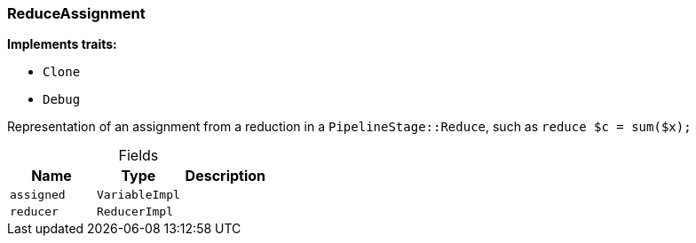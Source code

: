 [#_struct_ReduceAssignment]
=== ReduceAssignment

*Implements traits:*

* `Clone`
* `Debug`

Representation of an assignment from a reduction in a ``PipelineStage::Reduce``, such as ``reduce $c = sum($x);``

[caption=""]
.Fields
// tag::properties[]
[cols=",,"]
[options="header"]
|===
|Name |Type |Description
a| `assigned` a| `VariableImpl` a|
a| `reducer` a| `ReducerImpl` a|
|===
// end::properties[]

